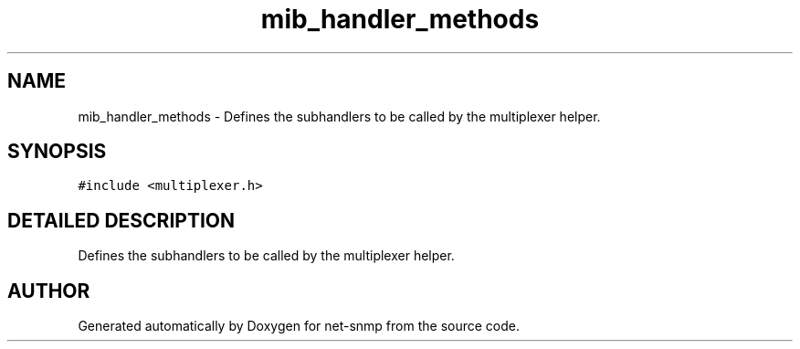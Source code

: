 .TH "mib_handler_methods" 3 "23 Dec 2001" "net-snmp" \" -*- nroff -*-
.ad l
.nh
.SH NAME
mib_handler_methods \- Defines the subhandlers to be called by the multiplexer helper.
.SH SYNOPSIS
.br
.PP
\fC#include <multiplexer.h>\fP
.PP
.SH "DETAILED DESCRIPTION"
.PP
Defines the subhandlers to be called by the multiplexer helper.
.PP


.SH "AUTHOR"
.PP
Generated automatically by Doxygen for net-snmp from the source code.